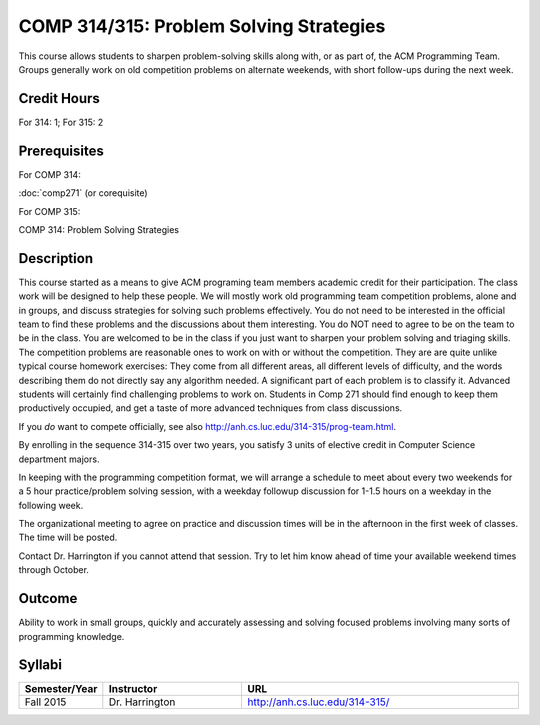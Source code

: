 .. index:: problem solving strategies
   acm programming team
   programming team

COMP 314/315: Problem Solving Strategies
========================================

This course allows students to sharpen problem-solving skills along with, 
or as part of, the ACM Programming Team. 
Groups generally work on old competition problems on alternate weekends, 
with short follow-ups during the next week.

Credit Hours
-----------------------

For 314: 1; For 315: 2

Prerequisites
---------------------

For COMP 314: 

:doc:`comp271` (or corequisite)

For COMP 315:

COMP 314: Problem Solving Strategies

Description
--------------------

This course started as a means to give ACM programing team members
academic credit for their participation. The class work will be designed
to help these people. We will mostly work old programming team
competition problems, alone and in groups, and discuss strategies for
solving such problems effectively. You do not need to be interested in
the official team to find these problems and the discussions about them
interesting. You do NOT need to agree to be on the team to be in the
class. You are welcomed to be in the class if you just want to sharpen
your problem solving and triaging skills.  
The competition problems are reasonable
ones to work on with or without the competition. They are are quite
unlike typical course homework exercises:  They come from all different areas,
all different levels of difficulty, and the words describing them do not 
directly say any algorithm needed. A significant part of each 
problem is to classify it.  Advanced students will certainly find challenging
problems to work on.  Students in Comp 271 should find enough to keep them
productively occupied, and get a taste of more advanced techniques from 
class discussions. 

If you *do* want to compete officially, see also 
http://anh.cs.luc.edu/314-315/prog-team.html.

By enrolling in the sequence 314-315 over two years, you satisfy 3 units
of elective credit in Computer Science department majors.

In keeping with the programming competition format, we will arrange a
schedule to meet about every two weekends for a 5 hour practice/problem
solving session, with a weekday followup discussion for 1-1.5 hours on a
weekday in the following week.

The organizational meeting to agree on practice and discussion times
will be in the afternoon in the first week of classes. The time will be
posted.

Contact Dr. Harrington if you cannot attend that session. Try to let him
know ahead of time your available weekend times through October.

Outcome
----------------------

Ability to work in small groups, quickly and accurately assessing and solving focused problems involving many sorts of programming knowledge.

Syllabi
----------------------

.. csv-table:: 
   	:header: "Semester/Year", "Instructor", "URL"
   	:widths: 15, 25, 50

	"Fall 2015", "Dr. Harrington", "http://anh.cs.luc.edu/314-315/"

